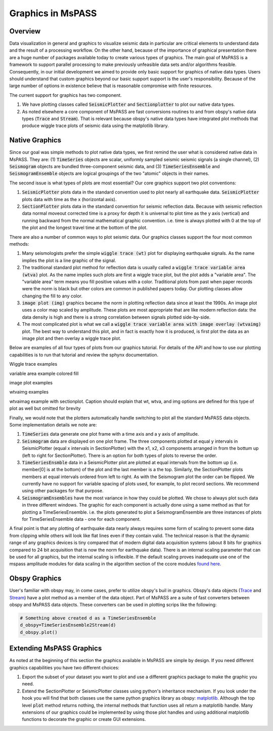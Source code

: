 .. _Graphics:

Graphics in MsPASS
==============================

Overview
~~~~~~~~~~~

Data visualization in general and graphics to visualize seismic data
in particular are critical elements to understand data and the
result of a processing workflow.   On the other hand, because of the
importance of graphical presentation there are a huge number of packages
available today to create various types of graphics.   The main goal of
MsPASS is a framework to support parallel processing to make previously
unfeasible data sets and/or algorithms feasible.  Consequently, in our
initial development we aimed to provide only basic support for graphics
of native data types.  Users should understand that custom graphics beyond our
basic support support is the user's responsibility.  Because of the
large number of options in existence believe that is reasonable compromise
with finite resources.

The current support for graphics has two component.

1.  We have plotting classes called :code:`SeismicPlotter`
    and :code:`Sectionplotter` to plot our native data types.
2.  As noted elsewhere a core component of MsPASS are fast conversions routines
    to and from obspy's native data types (:code:`Trace` and :code:`Stream`).
    That is relevant because obspy's native data types have integrated
    plot methods that produce wiggle trace plots of seismic data using the
    matplotlib library.

Native Graphics
~~~~~~~~~~~~~~~~~~~~~~
Since our goal was simple methods to plot native data types, we first remind
the user what is considered native data in MsPASS.  They are:
(1) :code:`TimeSeries` objects are scalar, uniformly sampled seismic
seismic signals (a single channel), (2) :code:`Seismogram` objects are
bundled three-component seismic data, and (3) :code:`TimeSeriesEnsemble` and
:code:`SeismogramEnsemble` objects are logical groupings of the two
"atomic" objects in their names.

The second issue is what types of plots are most essential?   Our core
graphics support two plot conventions:

1.  :code:`SeismicPlotter` plots data in the standard convention used to plot
    nearly all earthquake data.  :code:`SeismicPlotter` plots data with
    time as the x (horizontal axis).
2.  :code:`SectionPlotter` plots data in the standard convention for seismic
    reflection data.  Because with seismic reflection data normal moveout
    corrected time is a proxy for depth it is universal to plot time
    as the y axis (vertical) and running backward from the normal
    mathematical graphic convention.   i.e. time is always plotted with
    0 at the top of the plot and the longest travel time at the bottom of
    the plot.

There are also a number of common ways to plot seismic data.   Our graphics
classes support the four most common methods:

1.  Many seismologists prefer the simple :code:`wiggle trace (wt)` plot for
    displaying earthquake signals.  As the name implies the plot is a line
    graphic of the signal.
2.  The traditional standard plot method for reflection data is usually called a
    :code:`wiggle trace variable area (wtva)` plot.  As the name implies such plots are
    first a wiggle trace plot, but the plot adds a "variable area".  The
    "variable area" term means you fill positive values with a color.
    Traditional plots from past when paper records were the norm is black but
    other colors are common in published papers today.  Our plotting
    classes allow changing the fill to any color.
3.  :code:`image plot (img)` graphics became the norm in plotting reflection data since
    at least the 1990s.  An image plot uses a color map scaled by amplitude.
    These plots are most appropriate that are like modern reflection data:
    the data density is high and there is a strong correlation between
    signals plotted side-by-side.
4.  The most complicated plot is what we call a
    :code:`wiggle trace variable area with image overlay (wtvaimg)` plot.
    The best way to understand this plot, and in fact is exactly how it is
    produced, is first plot the data as an image plot and then overlay a
    wiggle trace plot.

Below are examples of all four types of plots from our graphics tutorial.
For details of the API and how to use our plotting capabilities is
to run that tutorial and review the sphynx documentation.

Wiggle trace examples

variable area example colored fill

image plot examples

wtvaimg examples

wtvaimag example with sectionplot.  Caption should explain that wt, wtva,
and img options are defined for this type of plot as well but omitted for
brevity

Finally, we would note that the plotters automatically handle switching to
plot all the standard MsPASS data objects.   Some implementation details
we note are:

1.  :code:`TimeSeries`  data generate one plot frame with a time axis and
    a y axis of amplitude.
2.  :code:`Seismogram` data are displayed on one plot frame.  The three
    components plotted at equal y intervals in SeismicPlotter
    (equal x intervals in SectionPlotter) with the x1, x2, x3 components arranged in
    from the bottum up (left to right for SectionPlotter).   There is an option
    for both types of plots to reverse the order.
3.  :code:`TimeSeriesEnsmble` data in a SeismicPlotter plot are plotted
    at equal intervals from the bottom up (i.e. member[0] is at the bottom)
    of the plot and the last member is a the top.   Similarly, the
    SectionPlotter plots members at equal intervals ordered from left to right.
    As with the Seismogram plot the order can be flipped.  We currently have
    no support for variable spacing of plots used, for example, to plot
    record sections.   We recommend using other packages for that purpose.
4.  :code:`SeismogramEnsembles` have the most variance in how they could be
    plotted.  We chose to always plot such data in three different windows.
    The graphic for each component is actually done using a same method
    as that for plotting a TimeSeriesEnsemble.  i.e. the plots generated to
    plot a SeismogramEnsemble are three instances of plots for TimeSeriesEnsemble
    data - one for each component.

A final point is that any plotting of earthquake data nearly always
requires some form of scaling to prevent some data from clipping while others
will look like flat lines even if they contain valid.  The technical reason
is that the dynamic range of any graphics devices is tiny compared that
of modern digital data acquisition systems (about 8 bits for graphics compared
to 24 bit acquisition that is now the norm for earthquake data).  There is
an internal scaling parameter that can be used for all graphics, but the
internal scaling is inflexible.  If the default scaling proves inadequate
use one of the mspass amplitude modules for data scaling in the algorithm
section of the ccore modules
`found here <https://wangyinz.github.io/mspass/python_api/mspasspy.ccore.html#module-mspasspy.ccore.algorithms.basic>`__.

Obspy Graphics
~~~~~~~~~~~~~~~~~~~~~~

User's familiar with obspy may, in come cases, prefer to utilize obspy's
buil in graphics.   Obspy's data objects
(`Trace <https://docs.obspy.org/packages/autogen/obspy.core.trace.Trace.html>`__
and
`Stream <https://docs.obspy.org/packages/autogen/obspy.core.stream.Stream.html>`__)
have a plot method as a member of the data object.  Part of MsPASS are
a suite of fast converters between obspy and MsPASS data objects.
These converters can be used in plotting scrips like the following:

.. code-block:: python

   # Something above created d as a TimeSeriesEnsemble
   d_obspy=TimeSeriesEnsemble2Stream(d)
   d_obspy.plot()



Extending MsPASS Graphics
~~~~~~~~~~~~~~~~~~~~~~~~~~~
As noted at the beginning of this section the graphics available in
MsPASS are simple by design.   If you need different graphics capabilities
you have two different choices:

1.  Export the subset of your dataset you want to plot and use a different
    graphics package to make the graphic you need.
2.  Extend the SectionPlotter or SeismicPlotter classes using python's inheritance
    mechanism.  If you look under the hook you will find that both classes use the
    same python graphics library as obspy:
    `matplotlib <https://matplotlib.org/stable/index.html>`__.
    Although the top level :code:`plot` method returns nothing, the internal
    methods that function uses all return a matplotlib handle.  Many
    extensions of our graphics could be implemented by using those
    plot handles and using additional matplotlib functions to decorate the
    graphic or create GUI extensions.
